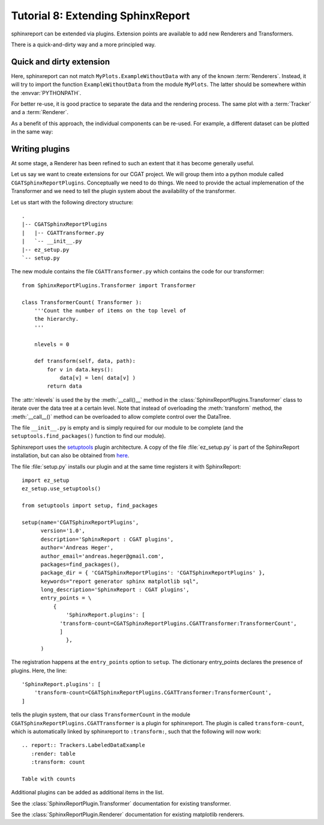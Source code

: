 .. _Tutorial8:

==================================
Tutorial 8: Extending SphinxReport
==================================

sphinxreport can be extended via plugins.
Extension points are available to add new
Renderers and Transformers.

There is a quick-and-dirty way and a more
principled way.

Quick and dirty extension
=========================

.. report:: Tracker.Empty
   :render: MyPlots.ExampleWithoutData

   An example of a plot that does not require data

Here, sphinxreport can not match ``MyPlots.ExampleWithoutData``
with any of the known :term:`Renderers`. Instead, it will try to import
the function ``ExampleWithoutData`` from the module ``MyPlots``. The
latter should be somewhere within the :envvar:`PYTHONPATH`.

For better re-use, it is good practice to separate the data and the rendering process. 
The same plot with a :term:`Tracker` and a :term:`Renderer`.

.. report:: MyPlots.ExampleData1
   :render: MyPlots.ExampleWithoutData

   The same plot, but separated into a :term:`Tracker`
   and :term:`Renderer`.

As a benefit of this approach, the individual components can be re-used.
For example, a different dataset can be plotted in the same way:

.. report:: MyPlots.ExampleData2
   :render: MyPlots.ExampleWithoutData

   The same plot, but separated into a :term:`Tracker`
   and :term:`Renderer`.

Writing plugins
===============

At some stage, a Renderer has been refined to such an extent
that it has become generally useful.

Let us say we want to create extensions for our CGAT project. We will
group them into a python module called
``CGATSphinxReportPlugins``. Conceptually we need to do things. We
need to provide the actual implemenation of the Transformer and we
need to tell the plugin system about the availability of the transformer.

Let us start with the following directory structure::

    .
    |-- CGATSphinxReportPlugins
    |   |-- CGATTransformer.py
    |   `-- __init__.py
    |-- ez_setup.py
    `-- setup.py

The new module contains the file ``CGATTransformer.py`` which contains
the code for our transformer::

    from SphinxReportPlugins.Transformer import Transformer

    class TransformerCount( Transformer ):
	'''Count the number of items on the top level of 
	the hierarchy.
	'''

	nlevels = 0

	def transform(self, data, path):
	    for v in data.keys():
		data[v] = len( data[v] )
	    return data

The :attr:`nlevels` is used the by the :meth:`__call()__` method in
the :class:`SphinxReportPlugins.Transformer` class to iterate over the data tree at a
certain level. Note that instead of overloading the :meth:`transform`
method, the :meth:`__call__()` method can be overloaded to allow
complete control over the DataTree.

The file ``__init__.py`` is empty and is simply required for our
module to be complete (and the ``setuptools.find_packages()`` function to find
our module).

Sphinxreport uses the `setuptools
<http://pypi.python.org/pypi/setuptools>`_
plugin architecture. A copy of the file :file:`ez_setup.py` is part of the
SphinxReport installation, but can also be obtained from `here <http://peak.telecommunity.com/dist/ez_setup.py>`_.

The file :file:`setup.py` installs our plugin and at the same time
registers it with SphinxReport::

    import ez_setup
    ez_setup.use_setuptools()

    from setuptools import setup, find_packages

    setup(name='CGATSphinxReportPlugins',
	  version='1.0',
	  description='SphinxReport : CGAT plugins',
	  author='Andreas Heger',
	  author_email='andreas.heger@gmail.com',
	  packages=find_packages(),
	  package_dir = { 'CGATSphinxReportPlugins': 'CGATSphinxReportPlugins' },
	  keywords="report generator sphinx matplotlib sql",
	  long_description='SphinxReport : CGAT plugins',
	  entry_points = \
	      {
		  'SphinxReport.plugins': [
		'transform-count=CGATSphinxReportPlugins.CGATTransformer:TransformerCount',
		]
		  },
	  )

The registration happens at the ``entry_points`` option to
``setup``. The dictionary entry_points declares the presence of
plugins. Here, the line::

    'SphinxReport.plugins': [
        'transform-count=CGATSphinxReportPlugins.CGATTransformer:TransformerCount',
    ]

tells the plugin system, that our class ``TransformerCount`` in the module
``CGATSphinxReportPlugins.CGATTransformer`` is a plugin for
sphinxreport. The plugin is called ``transform-count``, which is
automatically linked by sphinxreport to ``:transform:``, such that the following 
will now work::

   .. report:: Trackers.LabeledDataExample
      :render: table
      :transform: count

   Table with counts

Additional plugins can be added as additional items in the list.

See the :class:`SphinxReportPlugin.Transformer` documentation
for existing transformer.

See the :class:`SphinxReportPlugin.Renderer` documentation
for existing matplotlib renderers.
